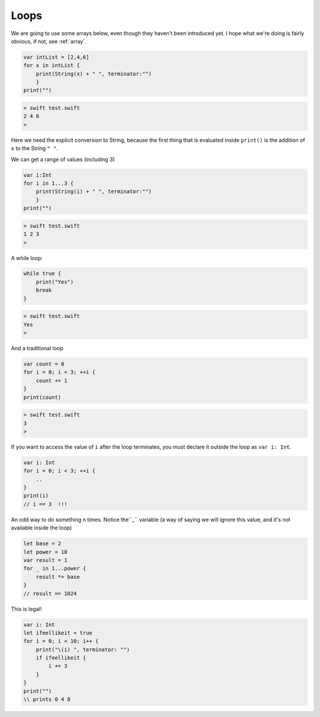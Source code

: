 .. _loops:

#####
Loops
#####

We are going to use some arrays below, even though they haven't been introduced yet.  I hope what we're doing is fairly obvious, if not, see :ref:`array`.

.. sourcecode:: swift

    var intList = [2,4,6]
    for x in intList { 
        print(String(x) + " ", terminator:"")
        }
    print("")

.. sourcecode:: bash

    > swift test.swift
    2 4 6 
    >

Here we need the explicit conversion to String, because the first thing that is evaluated inside ``print()`` is the addition of ``x`` to the String ``" "``.

We can get a range of values (including 3)

.. sourcecode:: swift

    var i:Int
    for i in 1...3 { 
        print(String(i) + " ", terminator:"") 
        }
    print("")

.. sourcecode:: bash

    > swift test.swift 
    1 2 3 
    >

A while loop:

.. sourcecode:: swift

    while true {
        print("Yes")
        break
    }

.. sourcecode:: bash

    > swift test.swift 
    Yes
    >

And a traditional loop

.. sourcecode:: swift

    var count = 0
    for i = 0; i < 3; ++i {
        count += 1
    }
    print(count)

.. sourcecode:: bash

    > swift test.swift
    3
    >

If you want to access the value of ``i`` after the loop terminates, you must declare it outside the loop as ``var i: Int``.

.. sourcecode:: swift

    var i: Int
    for i = 0; i < 3; ++i {
        ..
    }
    print(i)
    // i == 3  !!!

An odd way to do something ``n`` times.  Notice the``_`` variable (a way of saying we will ignore this value, and it's not available inside the loop)

.. sourcecode:: swift

    let base = 2
    let power = 10
    var result = 1
    for _ in 1...power {
        result *= base
    }
    // result == 1024
    
This is legal!

.. sourcecode:: swift

    var i: Int
    let ifeellikeit = true
    for i = 0; i < 10; i++ {
        print("\(i) ", terminator: "") 
        if ifeellikeit {
            i += 3
        }
    }
    print("")
    \\ prints 0 4 8
